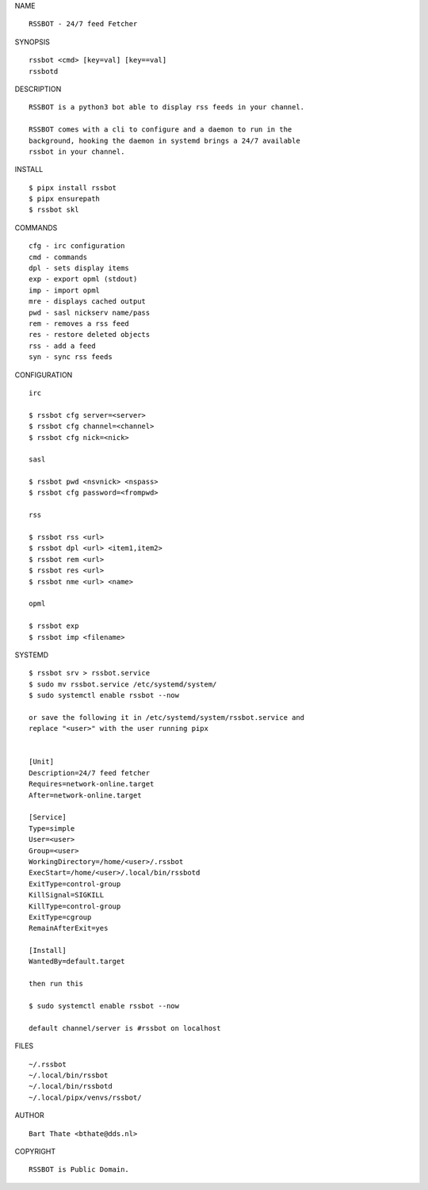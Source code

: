 NAME

::

    RSSBOT - 24/7 feed Fetcher


SYNOPSIS

::

    rssbot <cmd> [key=val] [key==val]
    rssbotd


DESCRIPTION

::

    RSSBOT is a python3 bot able to display rss feeds in your channel.

    RSSBOT comes with a cli to configure and a daemon to run in the
    background, hooking the daemon in systemd brings a 24/7 available
    rssbot in your channel.


INSTALL

::

    $ pipx install rssbot
    $ pipx ensurepath
    $ rssbot skl


COMMANDS

::

    cfg - irc configuration
    cmd - commands
    dpl - sets display items
    exp - export opml (stdout)
    imp - import opml
    mre - displays cached output
    pwd - sasl nickserv name/pass
    rem - removes a rss feed
    res - restore deleted objects
    rss - add a feed
    syn - sync rss feeds


CONFIGURATION

::

    irc

    $ rssbot cfg server=<server>
    $ rssbot cfg channel=<channel>
    $ rssbot cfg nick=<nick>

    sasl
 
    $ rssbot pwd <nsvnick> <nspass>
    $ rssbot cfg password=<frompwd>

    rss

    $ rssbot rss <url>
    $ rssbot dpl <url> <item1,item2>
    $ rssbot rem <url>
    $ rssbot res <url>
    $ rssbot nme <url> <name>

    opml

    $ rssbot exp
    $ rssbot imp <filename>


SYSTEMD

::

    $ rssbot srv > rssbot.service
    $ sudo mv rssbot.service /etc/systemd/system/
    $ sudo systemctl enable rssbot --now

    or save the following it in /etc/systemd/system/rssbot.service and
    replace "<user>" with the user running pipx


    [Unit]
    Description=24/7 feed fetcher
    Requires=network-online.target
    After=network-online.target

    [Service]
    Type=simple
    User=<user>
    Group=<user>
    WorkingDirectory=/home/<user>/.rssbot
    ExecStart=/home/<user>/.local/bin/rssbotd
    ExitType=control-group
    KillSignal=SIGKILL
    KillType=control-group
    ExitType=cgroup
    RemainAfterExit=yes

    [Install]
    WantedBy=default.target

    then run this

    $ sudo systemctl enable rssbot --now

    default channel/server is #rssbot on localhost


FILES

::

    ~/.rssbot
    ~/.local/bin/rssbot
    ~/.local/bin/rssbotd
    ~/.local/pipx/venvs/rssbot/


AUTHOR

::

    Bart Thate <bthate@dds.nl>


COPYRIGHT

::

    RSSBOT is Public Domain.
